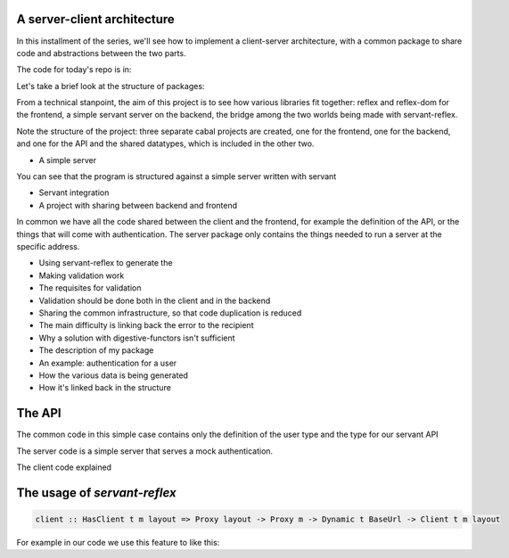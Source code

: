 .. _a_server_client_architecture

A server-client architecture
============================

In this installment of the series, we'll see how to implement a client-server
architecture, with a common package to share code and abstractions between the
two parts.

The code for today's repo is in:

Let's take a brief look at the structure of packages:

From a technical stanpoint, the aim of this project is to see how various
libraries fit together: reflex and reflex-dom for the frontend, a simple servant
server on the backend, the bridge among the two worlds being made with
servant-reflex.

Note the structure of the project: three separate cabal projects are created,
one for the frontend, one for the backend, and one for the API and the shared
datatypes, which is included in the other two.


* A simple server
You can see that the program is structured against a simple server written with servant

* Servant integration

* A project with sharing between backend and frontend

In common we have all the code shared between the client and the frontend, for
example the definition of the API, or the things that will come with authentication.
The server package only contains the things needed to run a server at the specific address.

* Using servant-reflex to generate the 

* Making validation work

* The requisites for validation

* Validation should be done both in the client and in the backend

* Sharing the common infrastructure, so that code duplication is reduced

* The main difficulty is linking back the error to the recipient

* Why a solution with digestive-functors isn't sufficient

* The description of my package

* An example: authentication for a user

* How the various data is being generated

* How it's linked back in the structure

The API
=======

The common code in this simple case contains only the definition of the user type and the type for our servant API

The server code is a simple server that serves a mock authentication.

The client code explained

The usage of `servant-reflex`
=============================

.. code-block:: haskell

  client :: HasClient t m layout => Proxy layout -> Proxy m -> Dynamic t BaseUrl -> Client t m layout

For example in our code we use this feature to like this:
